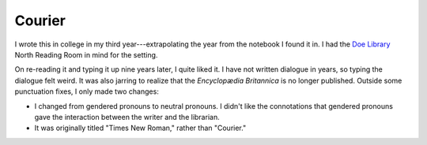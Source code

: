 Courier
=======

I wrote this in college in my third year---extrapolating the year from the notebook I found it in. I had the `Doe Library <https://www.lib.berkeley.edu/visit/doe>`_ North Reading Room in mind for the setting.

On re-reading it and typing it up nine years later, I quite liked it. I have not written dialogue in years, so typing the dialogue felt weird. It was also jarring to realize that the *Encyclopædia Britannica* is no longer published. Outside some punctuation fixes, I only made two changes:

* I changed from gendered pronouns to neutral pronouns. I didn't like the connotations that gendered pronouns gave the interaction between the writer and the librarian.
* It was originally titled "Times New Roman," rather than "Courier."

.. raw:: html

   <div style="font-family: Courier New, monospace;
               background: #f9f3ea;
               margin: 5px 5px 5px 5px;
               padding-top: 5px;
               padding-right: 10px;
               padding-bottom: 5px;
               padding-left: 10px;">
   <center> Courier </center>
   <p>I was sitting at the reference desk when I heard the most peculiar sound. It was like a typewriter but more fluid and ... organic. Standing up, I looked around the reading room. The noise seemed to be coming from my left, near the encyclopedias. This <i>is</i> a library, so I walked over to see if I could put a stop to it.</p>
   <p>The person at the end of the encyclopedia counter must have been causing it, tapping the floor or some such thing. I asked, "Excuse me, but we have a no-noise policy."
   <p>They looked up, startled, and said, "Oh. I was just leaving." They got up and left. I noticed that the <i>Britannica</i> was out of order and spent a minute fixing it.</p>
   <p>When I finished, I looked over at where they had been sitting. They had left their journal. It was an ordinary, spiral-bound notebook. I glanced at it, looking for some clue as to their identity. They had left off in mid-sentence; the writing was perfect Courier.</p>
   </div>
